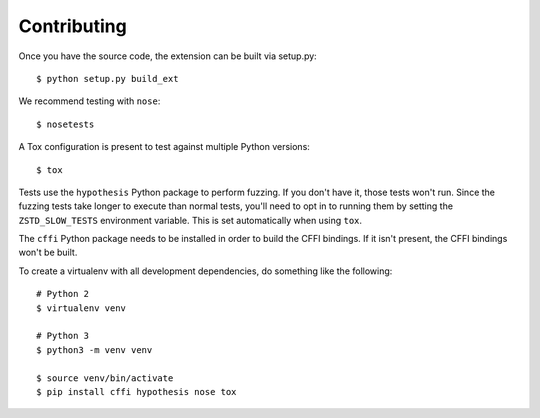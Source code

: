 ============
Contributing
============

Once you have the source code, the extension can be built via setup.py::

   $ python setup.py build_ext

We recommend testing with ``nose``::

   $ nosetests

A Tox configuration is present to test against multiple Python versions::

   $ tox

Tests use the ``hypothesis`` Python package to perform fuzzing. If you
don't have it, those tests won't run. Since the fuzzing tests take longer
to execute than normal tests, you'll need to opt in to running them by
setting the ``ZSTD_SLOW_TESTS`` environment variable. This is set
automatically when using ``tox``.

The ``cffi`` Python package needs to be installed in order to build the CFFI
bindings. If it isn't present, the CFFI bindings won't be built.

To create a virtualenv with all development dependencies, do something
like the following::

  # Python 2
  $ virtualenv venv

  # Python 3
  $ python3 -m venv venv

  $ source venv/bin/activate
  $ pip install cffi hypothesis nose tox
